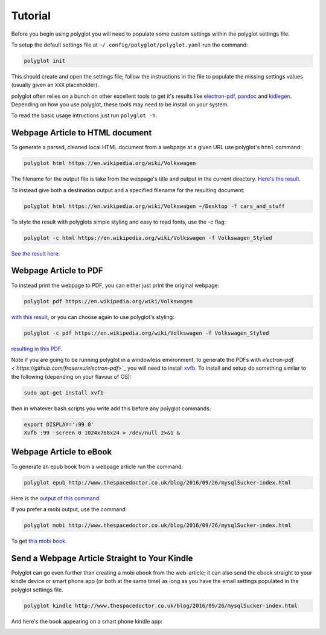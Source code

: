 Tutorial
========

Before you begin using polyglot you will need to populate some custom settings within the polyglot settings file.

To setup the default settings file at ``~/.config/polyglot/polyglot.yaml`` run the command:

.. code-block:: bash 
    
    polyglot init

This should create and open the settings file; follow the instructions in the file to populate the missing settings values (usually given an ``XXX`` placeholder). 

polyglot often relies on a bunch on other excellent tools to get it's results like `electron-pdf <https://github.com/fraserxu/electron-pdf>`_, `pandoc <http://pandoc.org>`_ and `kidlegen <https://www.amazon.com/gp/feature.html?docId=1000765211>`_. Depending on how you use polyglot, these tools may need to be install on your system.

To read the basic usage intructions just run ``polyglot -h``.

Webpage Article to HTML document
--------------------------------

To generate a parsed, cleaned local HTML document from a webpage at a given URL use polyglot's ``html`` command:

.. code-block:: bash 
    
    polyglot html https://en.wikipedia.org/wiki/Volkswagen

The filename for the output file is take from the webpage's title and output in the current directory. `Here's the result. <_static/examples/Volkswagen.html>`_
    
To instead give both a destination output and a specified filename for the resulting document:

.. code-block:: bash 
    
    polyglot html https://en.wikipedia.org/wiki/Volkswagen ~/Desktop -f cars_and_stuff

To style the result with polyglots simple styling and easy to read fonts, use the `-c` flag:

.. code-block:: bash 
    
    polyglot -c html https://en.wikipedia.org/wiki/Volkswagen -f Volkswagen_Styled

`See the result here. <_static/examples/Volkswagen_Styled.html>`_

Webpage Article to PDF
----------------------

To instead print the webpage to PDF, you can either just print the original webpage:

.. code-block:: bash 

    polyglot pdf https://en.wikipedia.org/wiki/Volkswagen

`with this result <_static/examples/Volkswagen.pdf>`_, or you can choose again to use polyglot's styling:

.. code-block:: bash 

    polyglot -c pdf https://en.wikipedia.org/wiki/Volkswagen -f Volkswagen_Styled

`resulting in this PDF. <_static/examples/Volkswagen_Styled.pdf>`_

Note if you are going to be running polyglot in a windowless environment, to generate the PDFs with `electron-pdf <`https://github.com/fraserxu/electron-pdf`>`_ you will need to install `xvfb <https://www.x.org/archive/X11R7.6/doc/man/man1/Xvfb.1.xhtml>`_. To install and setup do something similar to the following (depending on your flavour of OS):

.. code-block:: bash 
    
    sudo apt-get install xvfb

then in whatever bash scripts you write add this before any polyglot commands:

.. code-block:: bash
    
    export DISPLAY=':99.0'
    Xvfb :99 -screen 0 1024x768x24 > /dev/null 2>&1 &

Webpage Article to eBook
------------------------

To generate an epub book from a webpage article run the command:

.. code-block:: bash 
    
    polyglot epub http://www.thespacedoctor.co.uk/blog/2016/09/26/mysqlSucker-index.html 

Here is the `output of this command. <_static/examples/mysqlSucker.epub>`_

If you prefer a mobi output, use the command:

.. code-block:: bash 

    polyglot mobi http://www.thespacedoctor.co.uk/blog/2016/09/26/mysqlSucker-index.html 

To get `this mobi book. <_static/examples/mysqlSucker.mobi>`_

Send a Webpage Article Straight to Your Kindle
----------------------------------------------

Polyglot can go even further than creating a mobi ebook from the web-article; it can also send the ebook straight to your kindle device or smart phone app (or both at the same time) as long as you have the email settings populated in the polyglot settings file.

.. code-block:: bash 
    
    polyglot kindle http://www.thespacedoctor.co.uk/blog/2016/09/26/mysqlSucker-index.html 

And here's the book appearing on a smart phone kindle app:

.. image:: https://i.imgur.com/RQpvBZu.png
    :width: 300 px


